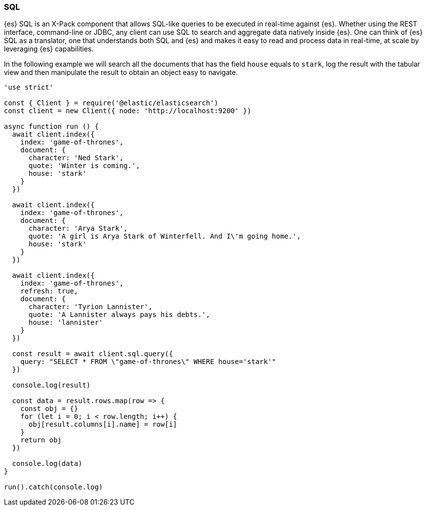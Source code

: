 [[sql_query_examples]]
=== SQL

{es} SQL is an X-Pack component that allows SQL-like queries to be executed in 
real-time against {es}. Whether using the REST interface, command-line or JDBC, 
any client can use SQL to search and aggregate data natively inside {es}. One 
can think of {es} SQL as a translator, one that understands both SQL and {es} 
and makes it easy to read and process data in real-time, at scale by leveraging 
{es} capabilities.

In the following example we will search all the documents that has the field 
`house` equals to `stark`, log the result with the tabular view and then 
manipulate the result to obtain an object easy to navigate. 

[source,js]
----
'use strict'

const { Client } = require('@elastic/elasticsearch')
const client = new Client({ node: 'http://localhost:9200' })

async function run () {
  await client.index({
    index: 'game-of-thrones',
    document: {
      character: 'Ned Stark',
      quote: 'Winter is coming.',
      house: 'stark'
    }
  })

  await client.index({
    index: 'game-of-thrones',
    document: {
      character: 'Arya Stark',
      quote: 'A girl is Arya Stark of Winterfell. And I\'m going home.',
      house: 'stark'
    }
  })

  await client.index({
    index: 'game-of-thrones',
    refresh: true,
    document: {
      character: 'Tyrion Lannister',
      quote: 'A Lannister always pays his debts.',
      house: 'lannister'
    }
  })

  const result = await client.sql.query({
    query: "SELECT * FROM \"game-of-thrones\" WHERE house='stark'"
  })

  console.log(result)

  const data = result.rows.map(row => {
    const obj = {}
    for (let i = 0; i < row.length; i++) {
      obj[result.columns[i].name] = row[i]
    }
    return obj
  })

  console.log(data)
}

run().catch(console.log)
----
